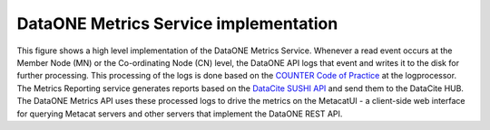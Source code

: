 DataONE Metrics Service implementation
======================================

.. figure:: ../images/dataone-implementation.png
    :align: center
    :alt: High level DataONE Metrics implementation
    :figclass: align-center

This figure shows a high level implementation of the DataONE Metrics Service.
Whenever a read event occurs at the Member Node (MN) or the Co-ordinating Node (CN) level, the
DataONE API logs that event and writes it to the disk for further processing.
This processing of the logs is done based on the `COUNTER Code of Practice <https://peerj.com/preprints/26505>`_
at the logprocessor. The Metrics Reporting service generates reports based on the
`DataCite SUSHI API <https://www.niso.org/schemas/sushi>`_
and send them to the DataCite HUB. The DataONE Metrics API uses these processed logs
to drive the metrics on the MetacatUI - a client-side web interface for querying Metacat
servers and other servers that implement the DataONE REST API.